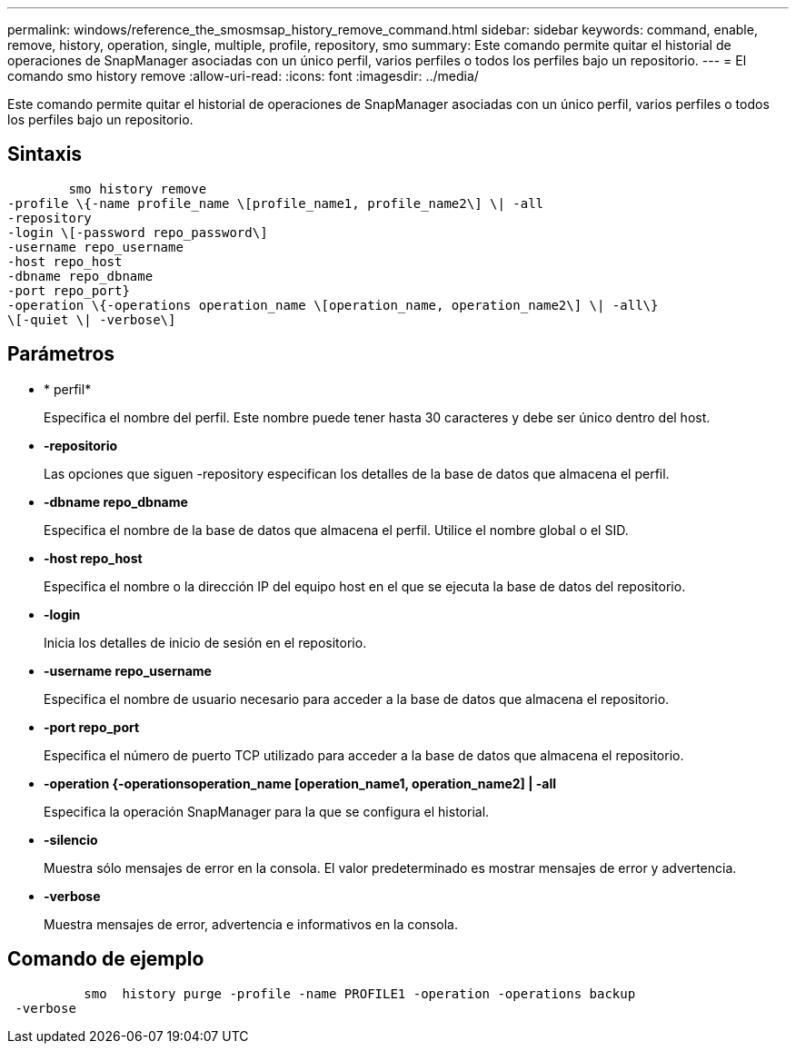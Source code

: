 ---
permalink: windows/reference_the_smosmsap_history_remove_command.html 
sidebar: sidebar 
keywords: command, enable, remove, history, operation, single, multiple, profile, repository, smo 
summary: Este comando permite quitar el historial de operaciones de SnapManager asociadas con un único perfil, varios perfiles o todos los perfiles bajo un repositorio. 
---
= El comando smo history remove
:allow-uri-read: 
:icons: font
:imagesdir: ../media/


[role="lead"]
Este comando permite quitar el historial de operaciones de SnapManager asociadas con un único perfil, varios perfiles o todos los perfiles bajo un repositorio.



== Sintaxis

[listing]
----

        smo history remove
-profile \{-name profile_name \[profile_name1, profile_name2\] \| -all
-repository
-login \[-password repo_password\]
-username repo_username
-host repo_host
-dbname repo_dbname
-port repo_port}
-operation \{-operations operation_name \[operation_name, operation_name2\] \| -all\}
\[-quiet \| -verbose\]
----


== Parámetros

* * perfil*
+
Especifica el nombre del perfil. Este nombre puede tener hasta 30 caracteres y debe ser único dentro del host.

* *-repositorio*
+
Las opciones que siguen -repository especifican los detalles de la base de datos que almacena el perfil.

* *-dbname repo_dbname*
+
Especifica el nombre de la base de datos que almacena el perfil. Utilice el nombre global o el SID.

* *-host repo_host*
+
Especifica el nombre o la dirección IP del equipo host en el que se ejecuta la base de datos del repositorio.

* *-login*
+
Inicia los detalles de inicio de sesión en el repositorio.

* *-username repo_username*
+
Especifica el nombre de usuario necesario para acceder a la base de datos que almacena el repositorio.

* *-port repo_port*
+
Especifica el número de puerto TCP utilizado para acceder a la base de datos que almacena el repositorio.

* *-operation {-operationsoperation_name [operation_name1, operation_name2] | -all*
+
Especifica la operación SnapManager para la que se configura el historial.

* *-silencio*
+
Muestra sólo mensajes de error en la consola. El valor predeterminado es mostrar mensajes de error y advertencia.

* *-verbose*
+
Muestra mensajes de error, advertencia e informativos en la consola.





== Comando de ejemplo

[listing]
----

          smo  history purge -profile -name PROFILE1 -operation -operations backup
 -verbose
----